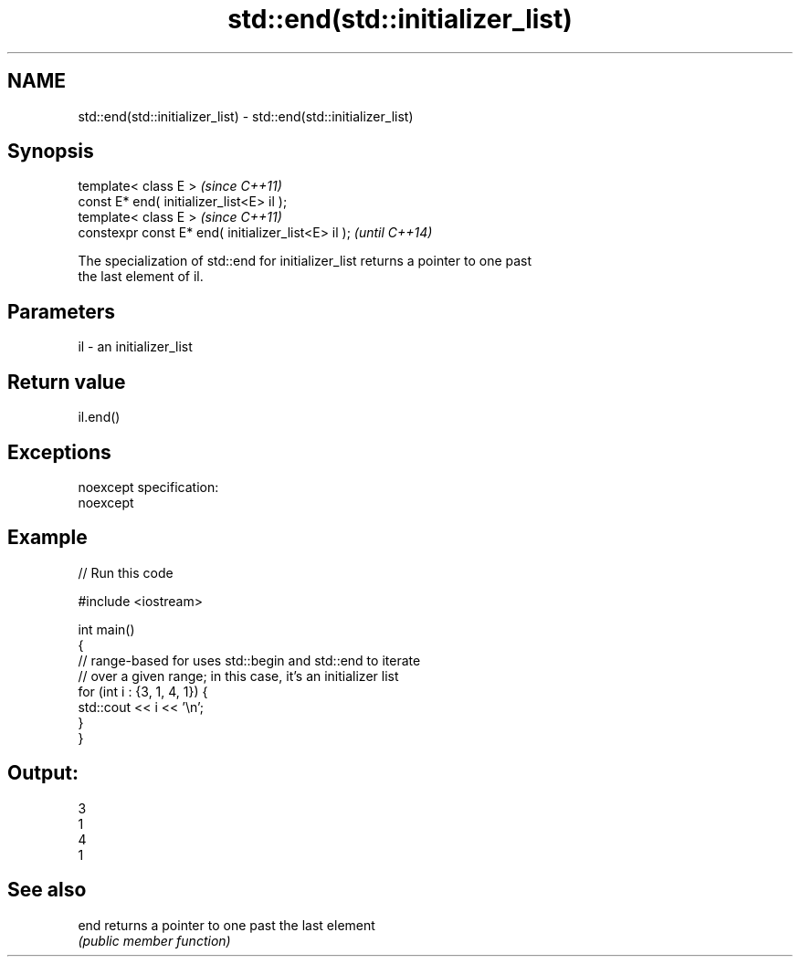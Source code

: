 .TH std::end(std::initializer_list) 3 "Nov 25 2015" "2.0 | http://cppreference.com" "C++ Standard Libary"
.SH NAME
std::end(std::initializer_list) \- std::end(std::initializer_list)

.SH Synopsis
   template< class E >                                \fI(since C++11)\fP
   const E* end( initializer_list<E> il );
   template< class E >                                \fI(since C++11)\fP
   constexpr const E* end( initializer_list<E> il );  \fI(until C++14)\fP

   The specialization of std::end for initializer_list returns a pointer to one past
   the last element of il.

.SH Parameters

   il - an initializer_list

.SH Return value

   il.end()

.SH Exceptions

   noexcept specification:  
   noexcept
     

.SH Example

   
// Run this code

 #include <iostream>
  
 int main()
 {
     // range-based for uses std::begin and std::end to iterate
     // over a given range; in this case, it's an initializer list
     for (int i : {3, 1, 4, 1}) {
         std::cout << i << '\\n';
     }
 }

.SH Output:

 3
 1
 4
 1

.SH See also

   end returns a pointer to one past the last element
       \fI(public member function)\fP 
